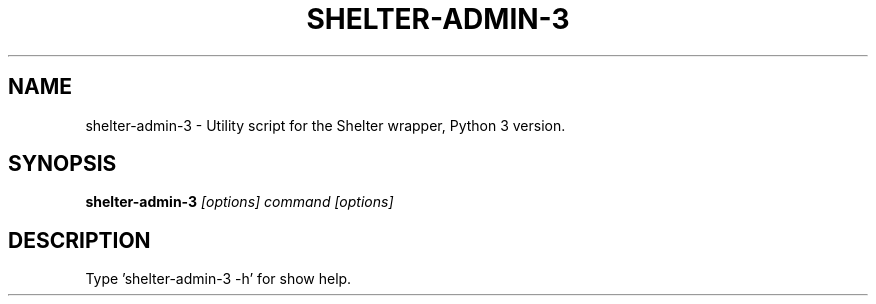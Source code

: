 .TH SHELTER-ADMIN-3 1 "2016-02-01"

.SH NAME
shelter-admin-3 \- Utility script for the Shelter wrapper, Python 3 version.

.SH SYNOPSIS
.B shelter-admin-3
.I [options] command [options]

.SH DESCRIPTION
.TP
Type 'shelter-admin-3 -h' for show help.
